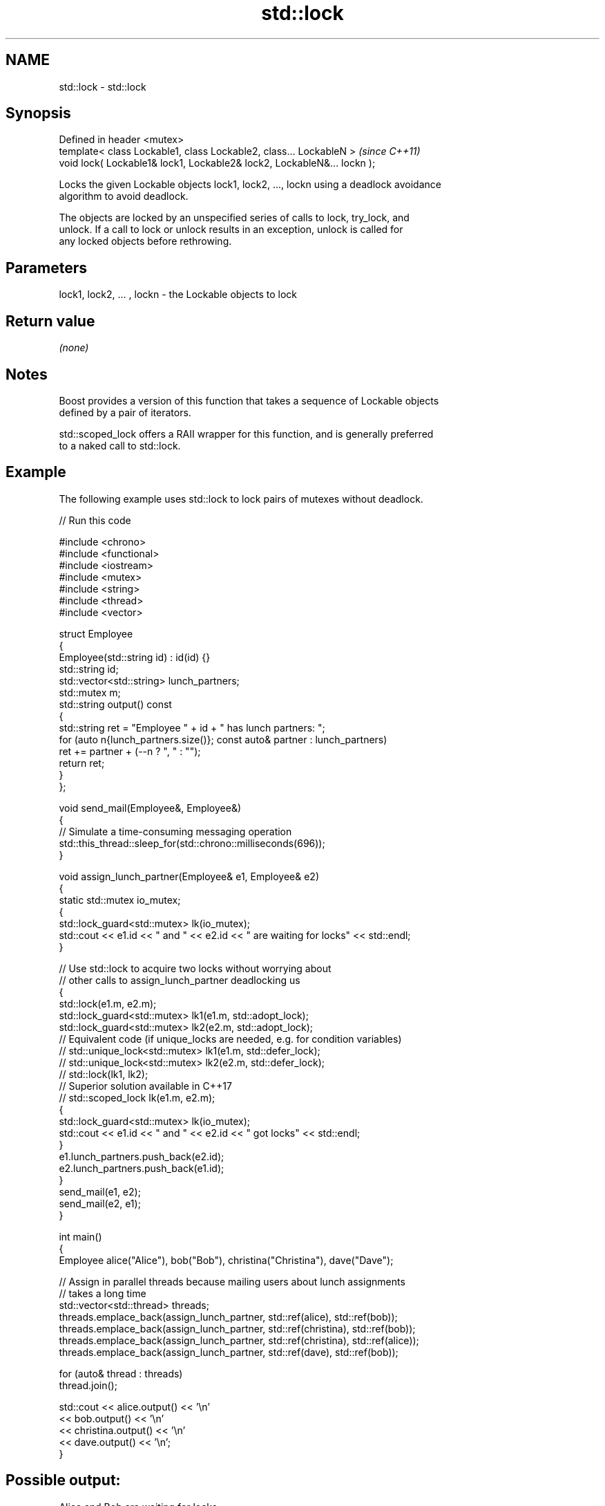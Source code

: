 .TH std::lock 3 "2024.06.10" "http://cppreference.com" "C++ Standard Libary"
.SH NAME
std::lock \- std::lock

.SH Synopsis
   Defined in header <mutex>
   template< class Lockable1, class Lockable2, class... LockableN >       \fI(since C++11)\fP
   void lock( Lockable1& lock1, Lockable2& lock2, LockableN&... lockn );

   Locks the given Lockable objects lock1, lock2, ..., lockn using a deadlock avoidance
   algorithm to avoid deadlock.

   The objects are locked by an unspecified series of calls to lock, try_lock, and
   unlock. If a call to lock or unlock results in an exception, unlock is called for
   any locked objects before rethrowing.

.SH Parameters

   lock1, lock2, ... , lockn - the Lockable objects to lock

.SH Return value

   \fI(none)\fP

.SH Notes

   Boost provides a version of this function that takes a sequence of Lockable objects
   defined by a pair of iterators.

   std::scoped_lock offers a RAII wrapper for this function, and is generally preferred
   to a naked call to std::lock.

.SH Example

   The following example uses std::lock to lock pairs of mutexes without deadlock.


// Run this code

 #include <chrono>
 #include <functional>
 #include <iostream>
 #include <mutex>
 #include <string>
 #include <thread>
 #include <vector>

 struct Employee
 {
     Employee(std::string id) : id(id) {}
     std::string id;
     std::vector<std::string> lunch_partners;
     std::mutex m;
     std::string output() const
     {
         std::string ret = "Employee " + id + " has lunch partners: ";
         for (auto n{lunch_partners.size()}; const auto& partner : lunch_partners)
             ret += partner + (--n ? ", " : "");
         return ret;
     }
 };

 void send_mail(Employee&, Employee&)
 {
     // Simulate a time-consuming messaging operation
     std::this_thread::sleep_for(std::chrono::milliseconds(696));
 }

 void assign_lunch_partner(Employee& e1, Employee& e2)
 {
     static std::mutex io_mutex;
     {
         std::lock_guard<std::mutex> lk(io_mutex);
         std::cout << e1.id << " and " << e2.id << " are waiting for locks" << std::endl;
     }

     // Use std::lock to acquire two locks without worrying about
     // other calls to assign_lunch_partner deadlocking us
     {
         std::lock(e1.m, e2.m);
         std::lock_guard<std::mutex> lk1(e1.m, std::adopt_lock);
         std::lock_guard<std::mutex> lk2(e2.m, std::adopt_lock);
     // Equivalent code (if unique_locks are needed, e.g. for condition variables)
     //  std::unique_lock<std::mutex> lk1(e1.m, std::defer_lock);
     //  std::unique_lock<std::mutex> lk2(e2.m, std::defer_lock);
     //  std::lock(lk1, lk2);
     // Superior solution available in C++17
     //  std::scoped_lock lk(e1.m, e2.m);
         {
             std::lock_guard<std::mutex> lk(io_mutex);
             std::cout << e1.id << " and " << e2.id << " got locks" << std::endl;
         }
         e1.lunch_partners.push_back(e2.id);
         e2.lunch_partners.push_back(e1.id);
     }
     send_mail(e1, e2);
     send_mail(e2, e1);
 }

 int main()
 {
     Employee alice("Alice"), bob("Bob"), christina("Christina"), dave("Dave");

     // Assign in parallel threads because mailing users about lunch assignments
     // takes a long time
     std::vector<std::thread> threads;
     threads.emplace_back(assign_lunch_partner, std::ref(alice), std::ref(bob));
     threads.emplace_back(assign_lunch_partner, std::ref(christina), std::ref(bob));
     threads.emplace_back(assign_lunch_partner, std::ref(christina), std::ref(alice));
     threads.emplace_back(assign_lunch_partner, std::ref(dave), std::ref(bob));

     for (auto& thread : threads)
         thread.join();

     std::cout << alice.output() << '\\n'
               << bob.output() << '\\n'
               << christina.output() << '\\n'
               << dave.output() << '\\n';
 }

.SH Possible output:

 Alice and Bob are waiting for locks
 Alice and Bob got locks
 Christina and Bob are waiting for locks
 Christina and Bob got locks
 Christina and Alice are waiting for locks
 Dave and Bob are waiting for locks
 Dave and Bob got locks
 Christina and Alice got locks
 Employee Alice has lunch partners: Bob, Christina
 Employee Bob has lunch partners: Alice, Christina, Dave
 Employee Christina has lunch partners: Bob, Alice
 Employee Dave has lunch partners: Bob

.SH See also

   unique_lock implements movable mutex ownership wrapper
   \fI(C++11)\fP     \fI(class template)\fP
   try_lock    attempts to obtain ownership of mutexes via repeated calls to try_lock
   \fI(C++11)\fP     \fI(function template)\fP
   scoped_lock deadlock-avoiding RAII wrapper for multiple mutexes
   \fI(C++17)\fP     \fI(class template)\fP
